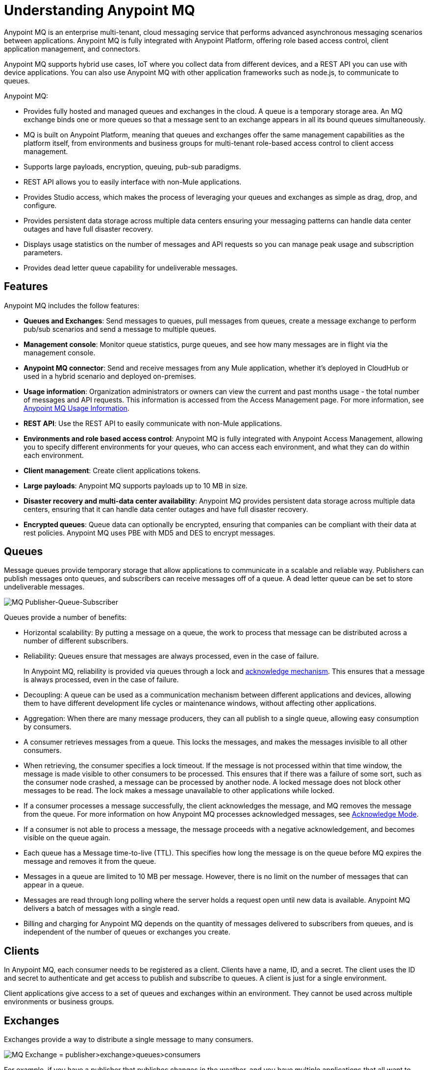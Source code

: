 = Understanding Anypoint MQ
:keywords: mq, destinations, queues, exchanges

Anypoint MQ is an enterprise multi-tenant, cloud messaging service that performs advanced asynchronous messaging scenarios between applications. Anypoint MQ is fully integrated with Anypoint Platform, offering role based access control, client application management, and connectors.

Anypoint MQ supports hybrid use cases, IoT where you collect data from different devices, and a REST API you can use with device applications. You can also use Anypoint MQ with other application frameworks such as node.js, to communicate to queues.

Anypoint MQ:

* Provides fully hosted and managed queues and exchanges in the cloud. A queue is a temporary storage area. An MQ exchange binds one or more queues so that a message sent to an exchange appears in all its bound queues simultaneously.
* MQ is built on Anypoint Platform, meaning that queues and exchanges offer the same management capabilities as the platform itself, from environments and business groups for multi-tenant role-based access control to client access management.
* Supports large payloads, encryption, queuing, pub-sub paradigms.
* REST API allows you to easily interface with non-Mule applications.
* Provides Studio access, which makes the process of leveraging your queues and exchanges as simple as drag, drop, and configure.
* Provides persistent data storage across multiple data centers ensuring your messaging patterns can handle data center outages and have full disaster recovery.
* Displays usage statistics on the number of messages and API requests so you can manage peak usage and subscription parameters.
* Provides dead letter queue capability for undeliverable messages.

== Features

Anypoint MQ includes the follow features:

* *Queues and Exchanges*: Send messages to queues, pull messages from queues, create a message exchange to perform pub/sub scenarios and send a message to multiple queues.
* *Management console*: Monitor queue statistics, purge queues, and see how many messages are in flight via the management console.
* *Anypoint MQ connector*: Send and receive messages from any Mule application, whether it’s deployed in CloudHub or used in a hybrid scenario and deployed on-premises.
* *Usage information*: Organization administrators or owners can view the current and past months usage - the total number of messages and API requests. This information is accessed from the Access Management page. For more information, see link:/anypoint-mq/mq-usage[Anypoint MQ Usage Information].
* *REST API*: Use the REST API to easily communicate with non-Mule applications.
* *Environments and role based access control*: Anypoint MQ is fully integrated with Anypoint Access Management, allowing you to specify different environments for your queues, who can access each environment, and what they can do within each environment.
* *Client management*: Create client applications tokens.
* *Large payloads*: Anypoint MQ supports payloads up to 10 MB in size.
* *Disaster recovery and multi-data center availability*: Anypoint MQ provides persistent data storage across multiple data centers, ensuring that it can handle data center outages and have full disaster recovery.
* *Encrypted queues*: Queue data can optionally be encrypted, ensuring that companies can be compliant with their data at rest policies. Anypoint MQ uses PBE with MD5 and DES to encrypt messages.

== Queues

Message queues provide temporary storage that allow applications to communicate in a scalable and reliable way. Publishers can publish messages onto queues, and subscribers can receive messages off of a queue. A dead letter queue can be set to store undeliverable messages.

image:mq-pub-q-sub.png[MQ Publisher-Queue-Subscriber]

Queues provide a number of benefits:

* Horizontal scalability: By putting a message on a queue, the work to process that message can be distributed across a number of different subscribers.
* Reliability: Queues ensure that messages are always processed, even in the case of failure.
+
In Anypoint MQ, reliability is provided via queues through a lock and link:/anypoint-mq/mq-ack-mode[acknowledge mechanism]. This ensures that a message is always processed, even in the case of failure.
+
* Decoupling: A queue can be used as a communication mechanism between different applications and devices, allowing them to have different development life cycles or maintenance windows, without affecting other applications.
* Aggregation: When there are many message producers, they can all publish to a single queue, allowing easy consumption by consumers.
* A consumer retrieves messages from a queue. This locks the messages, and makes the messages invisible to all other consumers.
* When retrieving, the consumer specifies a lock timeout. If the message is not processed within that time window, the message is made visible to other consumers to be processed. This ensures that if there was a failure of some sort, such as the consumer node crashed, a message can be processed by another node. A locked message does not block other messages to be read. The lock makes a message unavailable to other applications while locked.
* If a consumer processes a message successfully, the client acknowledges the message, and MQ removes the message from the queue. For more information on how Anypoint MQ processes acknowledged messages, see link:/anypoint-mq/mq-ack-mode[Acknowledge Mode].
* If a consumer is not able to process a message, the message proceeds with a negative acknowledgement, and becomes visible on the queue again.
* Each queue has a Message time-to-live (TTL). This specifies how long the message is on the queue before MQ expires the message and removes it from the queue.
* Messages in a queue are limited to 10 MB per message. However, there is no limit on the number of messages that can appear in a queue.
* Messages are read through long polling where the server holds a request open until new data is available. Anypoint MQ delivers a batch of messages with a single read.
* Billing and charging for Anypoint MQ depends on the quantity of messages delivered to subscribers from queues, and is independent of the number of queues or exchanges you create.

== Clients

In Anypoint MQ, each consumer needs to be registered as a client. Clients have a name, ID, and a secret. The client uses the ID and secret to authenticate and get access to publish and subscribe to queues. A client is just for a single environment.

Client applications give access to a set of queues and exchanges within an environment. They cannot be used across multiple environments or business groups.

== Exchanges

Exchanges provide a way to distribute a single message to many consumers.

image:mq-pub-ex-sub.png[MQ Exchange = publisher>exchange>queues>consumers]

For example, if you have a publisher that publishes changes in the weather, and you have multiple applications that all want to receive that data, then you can use an exchange to publish a single message to multiple queues for each application. A binding is a relationship between the queue and an exchange, which tells the exchange where to send messages to. A queue may be bound to multiple exchanges.

== Example

An example of Anypoint MQ would be where an application running Salesforce customer relationship manager (CRM) wants to communicate with two applications that handle different databases.

image:mq-crm-to-dbs.png[CRM sends msg to MQ that apps receive]

Using Anypoint MQ, the Salesforce application sends a pub/sub message to the Anypoint MQ message exchange, and the two applications receive the message from the message exchange and convey the message to their respective databases.

== Glossary

* *Ack/Nack*: *Ack* - An application receives a message and MQ deletes the message. For more information, see link:/anypoint-mq/mq-ack-mode[Acknowledgement Mode].
*Nack* - An application does not receive a message and MQ does not delete the message.
* *Binding* - Lets pub/sub applications bridge the simple pub/sub structure and utilize point-to-point features such as sending a message to specific applications. Bindings identify which queues comprise an exchange. In Anypoint Platform, by specifying which message queues are in an exchange, Anypoint MQ creates and manages the bindings for you.
* *Dead letter queue* - A queue that stores undeliverable messages from other queues.
The dead letter queue ensures that messages that cannot be successfully delivered are sent to a queue known for backup. The dead letter queue enables the ability to sideline and isolate the unsuccessfully processed messages. Users can then analyze the messages sent to DLQ and determine why those messages were not successfully processed. A DLQ is practically same as any other queue--it's just a queue that receives undelivered messages.
* *Destination* - An exchange or queue. Applications register to a destination and publish messages to the destination. Applications subscribe to a destination to receive a message. Anypoint Platform's MQ feature lets you configure Destinations by creating or maintaining queues or exchanges. Anypoint Studio lets you configure destinations using the Anypoint MQ connector.
* *Durable message* - A message that persists until its indicated client receives it.
* *In Flight* - Messages awaiting ack or nack.
* *In Queue* - Messages that have been sent.
* *Lock ID* - A lock that lets an application read a queue exclusively. Anypoint MQ provides the lock when an application acks a message from a queue. A locked message does not block other messages to be read. The lock makes a message unavailable to other applications while locked.
* *Message* - Serializable link:/mule-fundamentals/v/3.7/mule-message-structure[Mule Message] content that applications send and receive, so that the applications can communicate with each other.
* *Message Exchange* - A pub/sub message source with multiple outputs. Applications register to subscribe to messages that the exchange publishes.
* *On premises* - Mule runtime that runs on a computer in your organization.
* *Point-to-point* - A pattern that allows an application to send a message that only a single application can receive.
* *Pub/sub* (publish/subscribe) - A ​pattern that allows messages to be distributed to multiple consumers.
* *Publisher* - Applications that send messages to Anypoint MQ.
* *Queue* - A point-to-point message storage area that holds a message that a client receives.
* *Subscriber* - Applications that receive messages from Anypoint MQ.
* *Usage* - View a chart indicating how much data and API requests have been consumed.

== See Also

* link:/anypoint-mq[Anypoint MQ]
* link:http://training.mulesoft.com[MuleSoft Training]
* link:https://www.mulesoft.com/webinars[MuleSoft Webinars]
* link:http://blogs.mulesoft.com[MuleSoft Blogs]
* link:http://forums.mulesoft.com[MuleSoft's Forums]
